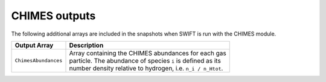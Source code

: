 .. CHIMES outputs 
   Alexander Richings 4th February 2020 

.. _CHIMES_output:

CHIMES outputs
--------------

The following additional arrays are included in the snapshots when SWIFT is run with the CHIMES module. 

+------------------------------------+---------------------------------------------------------------+
| Output Array                       | Description                                                   |
+====================================+===============================================================+
| ``ChimesAbundances``               | | Array containing the CHIMES abundances for each gas         |
|                                    | | particle. The abundance of species ``i`` is defined as its  |
|                                    | | number density relative to hydrogen, i.e. ``n_i / n_Htot``. |
|                                    |                                                               |
+------------------------------------+---------------------------------------------------------------+
